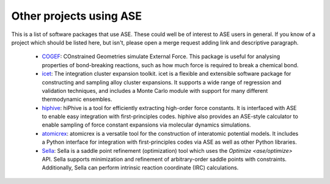 Other projects using ASE
========================

This is a list of software packages that use ASE.  These could well be
of interest to ASE users in general.  If you know of a project which
should be listed here, but isn't, please open a merge request adding
link and descriptive paragraph.

 * `COGEF <https://cogef.gitlab.io/cogef/>`_:
   COnstrained Geometries simulate External Force.  This
   package is useful for analysing properties of bond-breaking
   reactions, such as how much force is required to break a chemical
   bond.

 * `icet <https://icet.materialsmodeling.org/>`_:
   The integration cluster expansion toolkit. icet is a flexible and
   extensible software package for constructing and sampling alloy
   cluster expansions. It supports a wide range of regression and
   validation techniques, and includes a Monte Carlo module with
   support for many different thermodynamic ensembles.

 * `hiphive <https://hiphive.materialsmodeling.org>`_:
   hiPhive is a tool for efficiently extracting high-order force
   constants. It is interfaced with ASE to enable easy integration
   with first-principles codes. hiphive also provides an ASE-style
   calculator to enable sampling of force constant expansions via
   molecular dynamics simulations.

 * `atomicrex <https://atomicrex.org/>`_:
   atomicrex is a versatile tool for the construction of interatomic
   potential models. It includes a Python interface for integration
   with first-principles codes via ASE as well as other Python
   libraries.

 * `Sella <https://github.com/zadorlab/sella>`_:
   Sella is a saddle point refinement (optimization) tool which uses
   the `Optimize <ase/optimize>` API. Sella supports minimization and
   refinement of arbitrary-order saddle points with constraints.
   Additionally, Sella can perform intrinsic reaction coordinate (IRC)
   calculations.
